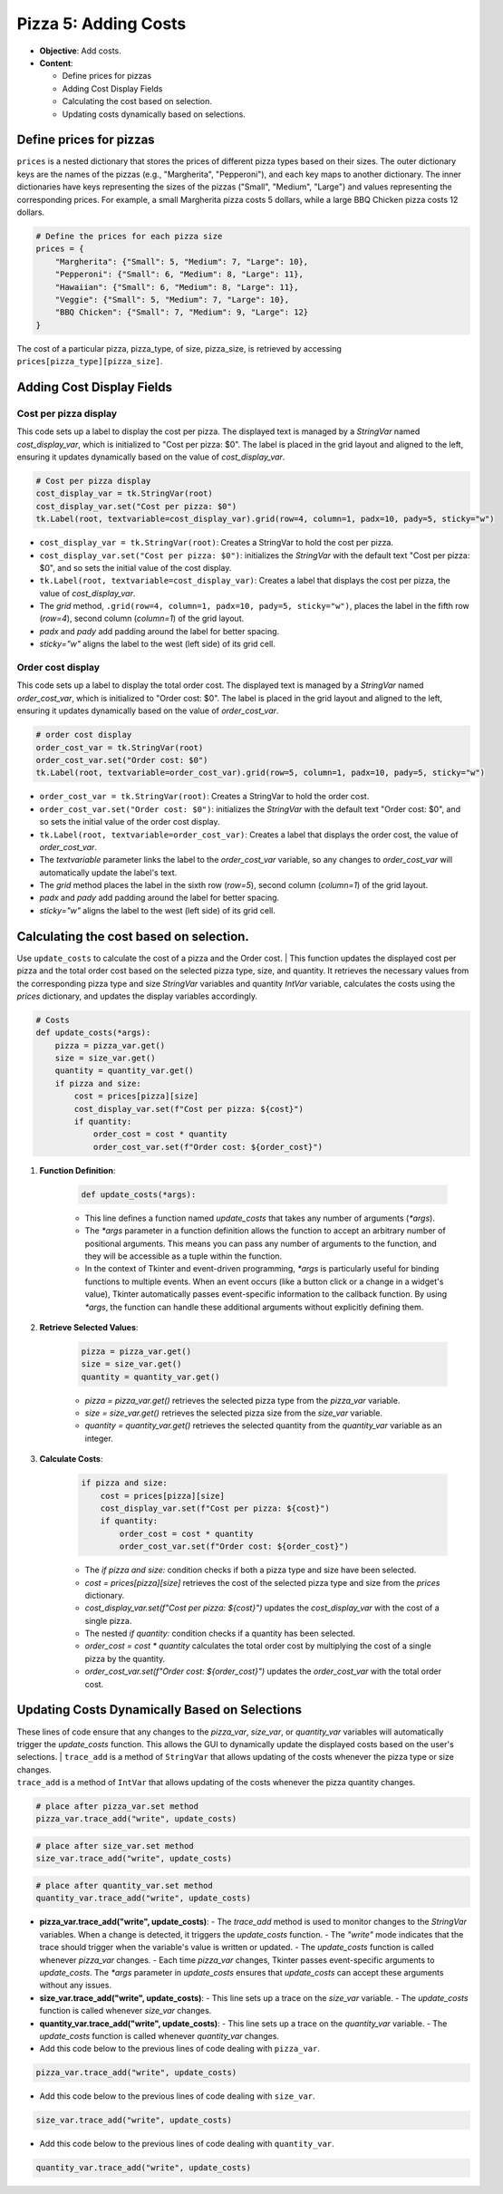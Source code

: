 =========================================================
Pizza 5: Adding Costs
=========================================================

.. image:: images/pizza_5.png
    :scale: 67%

- **Objective**: Add costs.
- **Content**:

  - Define prices for pizzas
  - Adding Cost Display Fields
  - Calculating the cost based on selection.
  - Updating costs dynamically based on selections.


Define prices for pizzas
------------------------------

| ``prices`` is a nested dictionary that stores the prices of different pizza types based on their sizes. The outer dictionary keys are the names of the pizzas (e.g., "Margherita", "Pepperoni"), and each key maps to another dictionary. The inner dictionaries have keys representing the sizes of the pizzas ("Small", "Medium", "Large") and values representing the corresponding prices. For example, a small Margherita pizza costs 5 dollars, while a large BBQ Chicken pizza costs 12 dollars.

.. code-block:: python

    # Define the prices for each pizza size
    prices = {
        "Margherita": {"Small": 5, "Medium": 7, "Large": 10},
        "Pepperoni": {"Small": 6, "Medium": 8, "Large": 11},
        "Hawaiian": {"Small": 6, "Medium": 8, "Large": 11},
        "Veggie": {"Small": 5, "Medium": 7, "Large": 10},
        "BBQ Chicken": {"Small": 7, "Medium": 9, "Large": 12}
    }

| The cost of a particular pizza, pizza_type, of size, pizza_size, is retrieved by accessing ``prices[pizza_type][pizza_size]``.


Adding Cost Display Fields
------------------------------

Cost per pizza display
~~~~~~~~~~~~~~~~~~~~~~~

| This code sets up a label to display the cost per pizza. The displayed text is managed by a `StringVar` named `cost_display_var`, which is initialized to "Cost per pizza: $0". The label is placed in the grid layout and aligned to the left, ensuring it updates dynamically based on the value of `cost_display_var`.

.. code-block:: python

    # Cost per pizza display
    cost_display_var = tk.StringVar(root)
    cost_display_var.set("Cost per pizza: $0")
    tk.Label(root, textvariable=cost_display_var).grid(row=4, column=1, padx=10, pady=5, sticky="w")

- ``cost_display_var = tk.StringVar(root)``: Creates a StringVar to hold the cost per pizza.
- ``cost_display_var.set("Cost per pizza: $0")``: initializes the `StringVar` with the default text "Cost per pizza: $0", and so sets the initial value of the cost display.
- ``tk.Label(root, textvariable=cost_display_var)``: Creates a label that displays the cost per pizza, the value of `cost_display_var`.
- The `grid` method, ``.grid(row=4, column=1, padx=10, pady=5, sticky="w")``, places the label in the fifth row (`row=4`), second column (`column=1`) of the grid layout.
- `padx` and `pady` add padding around the label for better spacing.
- `sticky="w"` aligns the label to the west (left side) of its grid cell.


Order cost display
~~~~~~~~~~~~~~~~~~~~~~~

| This code sets up a label to display the total order cost. The displayed text is managed by a `StringVar` named `order_cost_var`, which is initialized to "Order cost: $0". The label is placed in the grid layout and aligned to the left, ensuring it updates dynamically based on the value of `order_cost_var`.

.. code-block:: python

    # order cost display
    order_cost_var = tk.StringVar(root)
    order_cost_var.set("Order cost: $0")
    tk.Label(root, textvariable=order_cost_var).grid(row=5, column=1, padx=10, pady=5, sticky="w")

- ``order_cost_var = tk.StringVar(root)``: Creates a StringVar to hold the order cost.
- ``order_cost_var.set("Order cost: $0")``:  initializes the `StringVar` with the default text "Order cost: $0", and so sets the initial value of the order cost display.
- ``tk.Label(root, textvariable=order_cost_var)``: Creates a label that displays the order cost, the value of `order_cost_var`.
- The `textvariable` parameter links the label to the `order_cost_var` variable, so any changes to `order_cost_var` will automatically update the label's text.
- The `grid` method places the label in the sixth row (`row=5`), second column (`column=1`) of the grid layout.
- `padx` and `pady` add padding around the label for better spacing.
- `sticky="w"` aligns the label to the west (left side) of its grid cell.


Calculating the cost based on selection.
-------------------------------------------------

| Use ``update_costs`` to calculate the cost of a pizza and the Order cost.
 | This function updates the displayed cost per pizza and the total order cost based on the selected pizza type, size, and quantity. It retrieves the necessary values from the corresponding pizza type and size `StringVar` variables and quantity `IntVar` variable, calculates the costs using the `prices` dictionary, and updates the display variables accordingly.

.. code-block:: python

    # Costs
    def update_costs(*args):
        pizza = pizza_var.get()
        size = size_var.get()
        quantity = quantity_var.get()
        if pizza and size:
            cost = prices[pizza][size]
            cost_display_var.set(f"Cost per pizza: ${cost}")
            if quantity:
                order_cost = cost * quantity
                order_cost_var.set(f"Order cost: ${order_cost}")


1. **Function Definition**:

    .. code-block::

        def update_costs(*args):

    - This line defines a function named `update_costs` that takes any number of arguments (`*args`).
    - The `*args` parameter in a function definition allows the function to accept an arbitrary number of positional arguments. This means you can pass any number of arguments to the function, and they will be accessible as a tuple within the function.
    - In the context of Tkinter and event-driven programming, `*args` is particularly useful for binding functions to multiple events. When an event occurs (like a button click or a change in a widget's value), Tkinter automatically passes event-specific information to the callback function. By using `*args`, the function can handle these additional arguments without explicitly defining them.

2. **Retrieve Selected Values**:

    .. code-block::

        pizza = pizza_var.get()
        size = size_var.get()
        quantity = quantity_var.get()

    - `pizza = pizza_var.get()` retrieves the selected pizza type from the `pizza_var` variable.
    - `size = size_var.get()` retrieves the selected pizza size from the `size_var` variable.
    - `quantity = quantity_var.get()` retrieves the selected quantity from the `quantity_var` variable as an integer.

3. **Calculate Costs**:

    .. code-block::

        if pizza and size:
            cost = prices[pizza][size]
            cost_display_var.set(f"Cost per pizza: ${cost}")
            if quantity:
                order_cost = cost * quantity
                order_cost_var.set(f"Order cost: ${order_cost}")

    - The `if pizza and size:` condition checks if both a pizza type and size have been selected.
    - `cost = prices[pizza][size]` retrieves the cost of the selected pizza type and size from the `prices` dictionary.
    - `cost_display_var.set(f"Cost per pizza: ${cost}")` updates the `cost_display_var` with the cost of a single pizza.
    - The nested `if quantity:` condition checks if a quantity has been selected.
    - `order_cost = cost * quantity` calculates the total order cost by multiplying the cost of a single pizza by the quantity.
    - `order_cost_var.set(f"Order cost: ${order_cost}")` updates the `order_cost_var` with the total order cost.


Updating Costs Dynamically Based on Selections
------------------------------------------------------

| These lines of code ensure that any changes to the `pizza_var`, `size_var`, or `quantity_var` variables will automatically trigger the `update_costs` function. This allows the GUI to dynamically update the displayed costs based on the user's selections.
 | ``trace_add`` is a method of ``StringVar`` that allows updating of the costs whenever the pizza type or size changes.
| ``trace_add`` is a method of ``IntVar`` that allows updating of the costs whenever the pizza quantity changes.

.. code-block:: python

    # place after pizza_var.set method
    pizza_var.trace_add("write", update_costs)

.. code-block:: python

    # place after size_var.set method
    size_var.trace_add("write", update_costs)

.. code-block:: python

    # place after quantity_var.set method
    quantity_var.trace_add("write", update_costs)


- **pizza_var.trace_add("write", update_costs)**:
  - The `trace_add` method is used to monitor changes to the `StringVar` variables. When a change is detected, it triggers the `update_costs` function.
  - The `"write"` mode indicates that the trace should trigger when the variable's value is written or updated.
  - The `update_costs` function is called whenever `pizza_var` changes.
  - Each time `pizza_var` changes, Tkinter passes event-specific arguments to `update_costs`. The `*args` parameter in `update_costs` ensures that `update_costs` can accept these arguments without any issues.

- **size_var.trace_add("write", update_costs)**:
  - This line sets up a trace on the `size_var` variable.
  - The `update_costs` function is called whenever `size_var` changes.

- **quantity_var.trace_add("write", update_costs)**:
  - This line sets up a trace on the `quantity_var` variable.
  - The `update_costs` function is called whenever `quantity_var` changes.


- Add this code below to the previous lines of code dealing with ``pizza_var``.

.. code-block:: python

    pizza_var.trace_add("write", update_costs)

- Add this code below to the previous lines of code dealing with ``size_var``.

.. code-block:: python

    size_var.trace_add("write", update_costs)

- Add this code below to the previous lines of code dealing with ``quantity_var``.

.. code-block:: python

    quantity_var.trace_add("write", update_costs)


